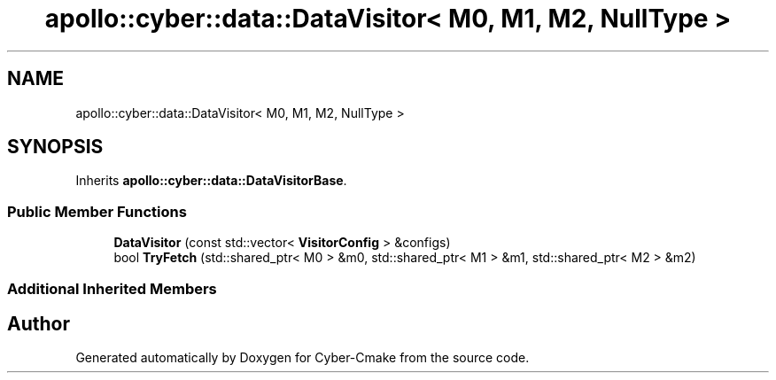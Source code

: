 .TH "apollo::cyber::data::DataVisitor< M0, M1, M2, NullType >" 3 "Thu Aug 31 2023" "Cyber-Cmake" \" -*- nroff -*-
.ad l
.nh
.SH NAME
apollo::cyber::data::DataVisitor< M0, M1, M2, NullType >
.SH SYNOPSIS
.br
.PP
.PP
Inherits \fBapollo::cyber::data::DataVisitorBase\fP\&.
.SS "Public Member Functions"

.in +1c
.ti -1c
.RI "\fBDataVisitor\fP (const std::vector< \fBVisitorConfig\fP > &configs)"
.br
.ti -1c
.RI "bool \fBTryFetch\fP (std::shared_ptr< M0 > &m0, std::shared_ptr< M1 > &m1, std::shared_ptr< M2 > &m2)"
.br
.in -1c
.SS "Additional Inherited Members"


.SH "Author"
.PP 
Generated automatically by Doxygen for Cyber-Cmake from the source code\&.
